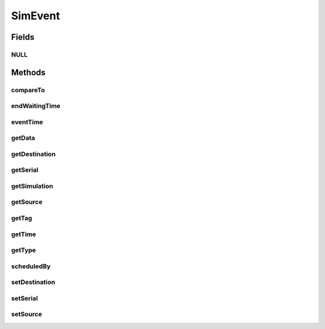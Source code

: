 .. java:import:: org.cloudbus.cloudsim.core CloudSimTags

.. java:import:: org.cloudbus.cloudsim.core Simulation

.. java:import:: org.cloudsimplus.listeners EventInfo

SimEvent
========

.. java:package:: org.cloudbus.cloudsim.core.events
   :noindex:

.. java:type:: public interface SimEvent extends Comparable<SimEvent>, EventInfo

   Represents a simulation event which is passed between the entities in a specific \ :java:ref:`Simulation`\  instance.

   :author: Manoel Campos da Silva Filho

   **See also:** :java:ref:`CloudSimEvent`

Fields
------
NULL
^^^^

.. java:field::  SimEvent NULL
   :outertype: SimEvent

   An attribute that implements the Null Object Design Pattern for \ :java:ref:`SimEvent`\  objects.

Methods
-------
compareTo
^^^^^^^^^

.. java:method:: @Override  int compareTo(SimEvent o)
   :outertype: SimEvent

endWaitingTime
^^^^^^^^^^^^^^

.. java:method::  double endWaitingTime()
   :outertype: SimEvent

   Gets the simulation time that this event was removed from the queue for service.

eventTime
^^^^^^^^^

.. java:method::  double eventTime()
   :outertype: SimEvent

   Gets the simulation time that this event was scheduled.

getData
^^^^^^^

.. java:method::  Object getData()
   :outertype: SimEvent

   Gets the data object passed in this event. The actual class of this data is defined by the entity that generates the event. The value defined for the \ :java:ref:`getTag()`\  is used by an entity receiving the event to know what is the class of the data associated to the event. After checking what is the event tag, te destination entity then can perform a typecast to convert the data to the expected class.

   :return: a reference to the data object

getDestination
^^^^^^^^^^^^^^

.. java:method::  int getDestination()
   :outertype: SimEvent

   Gets the unique id number of the entity which received this event.

getSerial
^^^^^^^^^

.. java:method::  long getSerial()
   :outertype: SimEvent

   Gets the serial number that defines the order of received events when multiple events are generated at the same time. If two events have the same \ :java:ref:`getTag()`\ , to know what event is greater than other (i.e. that happens after other), the \ :java:ref:`compareTo(SimEvent)`\  makes use of this field.

getSimulation
^^^^^^^^^^^^^

.. java:method::  Simulation getSimulation()
   :outertype: SimEvent

   Gets the CloudSim instance that represents the simulation for with the Entity is related to.

getSource
^^^^^^^^^

.. java:method::  int getSource()
   :outertype: SimEvent

   Gets the unique id number of the entity which scheduled this event.

getTag
^^^^^^

.. java:method::  int getTag()
   :outertype: SimEvent

   Gets the user-defined tag of this event. The meaning of such a tag depends on the entities that generate and receive the event. Usually it is defined from a constant value defined in \ :java:ref:`CloudSimTags`\ .

getTime
^^^^^^^

.. java:method:: @Override  double getTime()
   :outertype: SimEvent

getType
^^^^^^^

.. java:method::  Type getType()
   :outertype: SimEvent

   Gets the internal type

scheduledBy
^^^^^^^^^^^

.. java:method::  int scheduledBy()
   :outertype: SimEvent

   Gets the unique id number of the entity which scheduled this event.

setDestination
^^^^^^^^^^^^^^

.. java:method::  SimEvent setDestination(int destination)
   :outertype: SimEvent

   Sets the destination entity of this event, that defines its destination.

   :param destination: the unique id number of the destination entity

setSerial
^^^^^^^^^

.. java:method::  void setSerial(long serial)
   :outertype: SimEvent

   Sets the serial number that defines the order of received events when multiple events are generated at the same time.

   :param serial: the serial value to set

setSource
^^^^^^^^^

.. java:method::  SimEvent setSource(int source)
   :outertype: SimEvent

   Sets the source entity of this event, that defines its sender.

   :param source: the unique id number of the source entity

